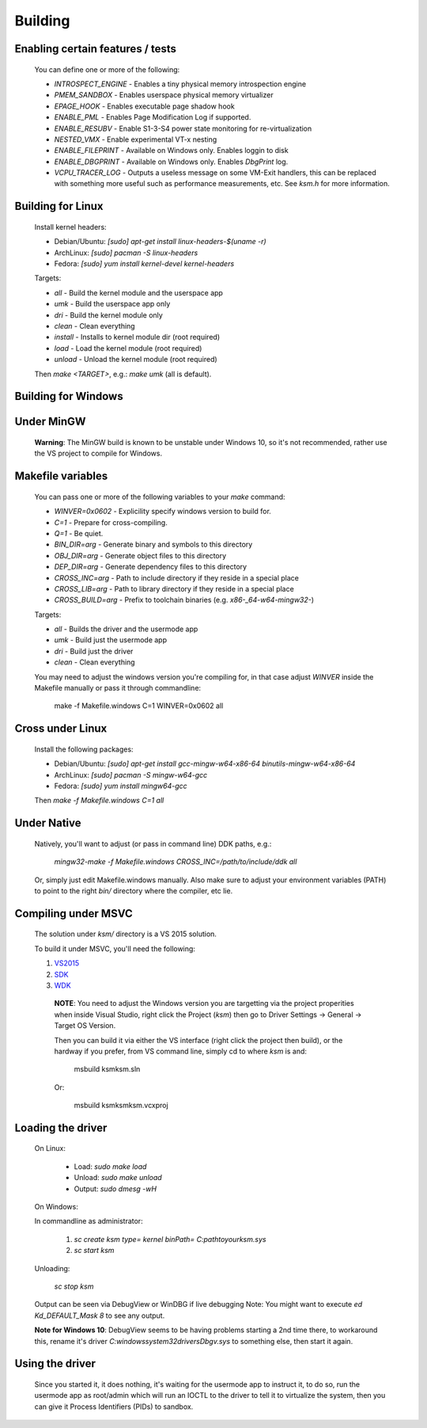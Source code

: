 Building
========

Enabling certain features / tests
---------------------------------

	You can define one or more of the following:

	- `INTROSPECT_ENGINE` - Enables a tiny physical memory introspection engine
	- `PMEM_SANDBOX` - Enables userspace physical memory virtualizer
	- `EPAGE_HOOK` - Enables executable page shadow hook
	- `ENABLE_PML` - Enables Page Modification Log if supported.
	- `ENABLE_RESUBV` - Enable S1-3-S4 power state monitoring for re-virtualization
	- `NESTED_VMX` - Enable experimental VT-x nesting
	- `ENABLE_FILEPRINT` - Available on Windows only.  Enables loggin to disk
	- `ENABLE_DBGPRINT` - Available on Windows only.  Enables `DbgPrint` log.
	- `VCPU_TRACER_LOG` - Outputs a useless message on some VM-Exit handlers, this can be replaced with something more useful such as performance measurements, etc.  See `ksm.h` for more information.

Building for Linux
------------------

	Install kernel headers:

	- Debian/Ubuntu: `[sudo] apt-get install linux-headers-$(uname -r)`
	- ArchLinux: `[sudo] pacman -S linux-headers`
	- Fedora: `[sudo] yum install kernel-devel kernel-headers`

	Targets:

	- `all` - Build the kernel module and the userspace app
	- `umk` - Build the userspace app only
	- `dri` - Build the kernel module only
	- `clean` - Clean everything
	- `install` - Installs to kernel module dir (root required)
	- `load` - Load the kernel module (root required)
	- `unload` - Unload the kernel module (root required)

	Then `make <TARGET>`, e.g.: `make umk` (all is default).

Building for Windows
--------------------

Under MinGW
----------------------

	**Warning**: The MinGW build is known to be unstable under Windows 10, so it's
	not recommended, rather use the VS project to compile for Windows.

Makefile variables
-------------------

	You can pass one or more of the following variables to your `make` command:

	- `WINVER=0x0602` - Explicility specify windows version to build for.
	- `C=1` - Prepare for cross-compiling.
	- `Q=1` - Be quiet.
	- `BIN_DIR=arg` - Generate binary and symbols to this directory
	- `OBJ_DIR=arg` - Generate object files to this directory
	- `DEP_DIR=arg` - Generate dependency files to this directory
	- `CROSS_INC=arg` - Path to include directory if they reside in a special place
	- `CROSS_LIB=arg` - Path to library directory if they reside in a special place
	- `CROSS_BUILD=arg` - Prefix to toolchain binaries (e.g. `x86-_64-w64-mingw32-`)

	Targets:

	- `all` - Builds the driver and the usermode app
	- `umk` - Build just the usermode app
	- `dri` - Build just the driver
	- `clean` - Clean everything

	You may need to adjust the windows version you're compiling for, in that case
	adjust `WINVER` inside the Makefile manually or pass it through commandline:

		make -f Makefile.windows C=1 WINVER=0x0602 all

Cross under Linux
-----------------

	Install the following packages:

	- Debian/Ubuntu: `[sudo] apt-get install gcc-mingw-w64-x86-64 binutils-mingw-w64-x86-64`
	- ArchLinux: `[sudo] pacman -S mingw-w64-gcc`
	- Fedora: `[sudo] yum install mingw64-gcc`

	Then `make -f Makefile.windows C=1 all`

Under Native
------------

	Natively, you'll want to adjust (or pass in command line) DDK paths, e.g.:

		`mingw32-make -f Makefile.windows CROSS_INC=/path/to/include/ddk all`

	Or, simply just edit Makefile.windows manually.  Also make sure to adjust your
	environment variables (PATH) to point to the right `bin/` directory where the
	compiler, etc lie.

Compiling under MSVC
--------------------

	The solution under `ksm/` directory is a VS 2015 solution.

	To build it under MSVC, you'll need the following:

	1. VS2015_
	2. SDK_
	3. WDK_

	.. _VS2015: https://www.visualstudio.com/downloads/
	.. _SDK: https://developer.microsoft.com/en-us/windows/downloads/windows-10-sdk
	.. _WDK: https://developer.microsoft.com/en-us/windows/hardware/windows-driver-kit

		**NOTE**:  You need to adjust the Windows version you are targetting via the
		project properities when inside Visual Studio, right click the Project (`ksm`)
		then go to Driver Settings -> General -> Target OS Version.

		Then you can build it via either the VS interface (right click the project then build),
		or the hardway if you prefer, from VS command line, simply cd to where `ksm` is and:

			msbuild ksm\ksm.sln

		Or:

			msbuild ksm\ksm\ksm.vcxproj

Loading the driver
------------------

	On Linux:

		- Load: `sudo make load`
		- Unload: `sudo make unload`
		- Output: `sudo dmesg -wH`

	On Windows:

	In commandline as administrator:

		1. `sc create ksm type= kernel binPath= C:\path\to\your\ksm.sys`
		2. `sc start ksm`

	Unloading:

		`sc stop ksm`

	Output can be seen via DebugView or WinDBG if live debugging
	Note: You might want to execute `ed Kd_DEFAULT_Mask 8` to see any output.

	**Note for Windows 10**: DebugView seems to be having problems starting a 2nd
	time there, to workaround this, rename it's driver
	`C:\windows\system32\drivers\Dbgv.sys` to something else, then start it again.

Using the driver
----------------

	Since you started it, it does nothing, it's waiting for the usermode app to
	instruct it, to do so, run the usermode app as root/admin which will run an
	IOCTL to the driver to tell it to virtualize the system, then you can give it
	Process Identifiers (PIDs) to sandbox.

